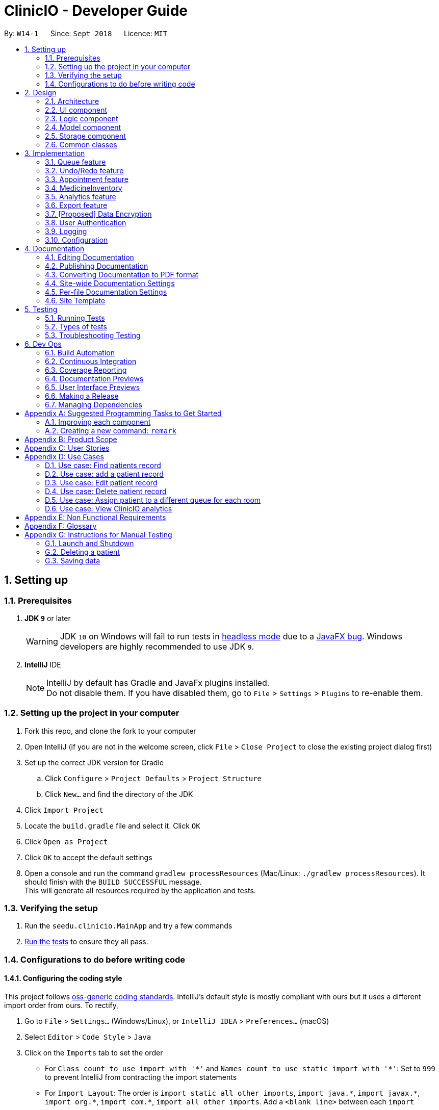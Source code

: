 ﻿= ClinicIO - Developer Guide
:site-section: DeveloperGuide
:toc:
:toc-title:
:toc-placement: preamble
:sectnums:
:imagesDir: images
:stylesDir: stylesheets
:xrefstyle: full
ifdef::env-github[]
:tip-caption: :bulb:
:note-caption: :information_source:
:warning-caption: :warning:
endif::[]
:repoURL: https://github.com/CS2103-AY1819S1-W14-1/main

By: `W14-1`      Since: `Sept 2018`      Licence: `MIT`

== Setting up

=== Prerequisites

. *JDK `9`* or later
+
[WARNING]
JDK `10` on Windows will fail to run tests in <<UsingGradle#Running-Tests, headless mode>> due to a https://github.com/javafxports/openjdk-jfx/issues/66[JavaFX bug].
Windows developers are highly recommended to use JDK `9`.

. *IntelliJ* IDE
+
[NOTE]
IntelliJ by default has Gradle and JavaFx plugins installed. +
Do not disable them. If you have disabled them, go to `File` > `Settings` > `Plugins` to re-enable them.


=== Setting up the project in your computer

. Fork this repo, and clone the fork to your computer
. Open IntelliJ (if you are not in the welcome screen, click `File` > `Close Project` to close the existing project dialog first)
. Set up the correct JDK version for Gradle
.. Click `Configure` > `Project Defaults` > `Project Structure`
.. Click `New...` and find the directory of the JDK
. Click `Import Project`
. Locate the `build.gradle` file and select it. Click `OK`
. Click `Open as Project`
. Click `OK` to accept the default settings
. Open a console and run the command `gradlew processResources` (Mac/Linux: `./gradlew processResources`). It should finish with the `BUILD SUCCESSFUL` message. +
This will generate all resources required by the application and tests.

=== Verifying the setup

. Run the `seedu.clinicio.MainApp` and try a few commands
. <<Testing,Run the tests>> to ensure they all pass.

=== Configurations to do before writing code

==== Configuring the coding style

This project follows https://github.com/oss-generic/process/blob/master/docs/CodingStandards.adoc[oss-generic coding standards]. IntelliJ's default style is mostly compliant with ours but it uses a different import order from ours. To rectify,

. Go to `File` > `Settings...` (Windows/Linux), or `IntelliJ IDEA` > `Preferences...` (macOS)
. Select `Editor` > `Code Style` > `Java`
. Click on the `Imports` tab to set the order

* For `Class count to use import with '\*'` and `Names count to use static import with '*'`: Set to `999` to prevent IntelliJ from contracting the import statements
* For `Import Layout`: The order is `import static all other imports`, `import java.\*`, `import javax.*`, `import org.\*`, `import com.*`, `import all other imports`. Add a `<blank line>` between each `import`

Optionally, you can follow the <<UsingCheckstyle#, UsingCheckstyle.adoc>> document to configure Intellij to check style-compliance as you write code.

==== Updating documentation to match your fork

After forking the repo, the documentation will still have the SE-EDU branding.

If you plan to develop this fork as a separate product (i.e. instead of contributing to `ClinicIO`), you should do the following:

. Configure the <<Docs-SiteWideDocSettings, site-wide documentation settings>> in link:{repoURL}/build.gradle[`build.gradle`], such as the `site-name`, to suit your own project.

. Replace the URL in the attribute `repoURL` in link:{repoURL}/docs/DeveloperGuide.adoc[`DeveloperGuide.adoc`] and link:{repoURL}/docs/UserGuide.adoc[`UserGuide.adoc`] with the URL of your fork.

==== Setting up CI

Set up Travis to perform Continuous Integration (CI) for your fork. See <<UsingTravis#, UsingTravis.adoc>> to learn how to set it up.

After setting up Travis, you can optionally set up coverage reporting for your team fork (see <<UsingCoveralls#, UsingCoveralls.adoc>>).

[NOTE]
Coverage reporting could be useful for a team repository that hosts the final version but it is not that useful for your personal fork.

Optionally, you can set up AppVeyor as a second CI (see <<UsingAppVeyor#, UsingAppVeyor.adoc>>).

[NOTE]
Having both Travis and AppVeyor ensures your App works on both Unix-based platforms and Windows-based platforms (Travis is Unix-based and AppVeyor is Windows-based)

==== Getting started with coding

When you are ready to start coding,

1. Get some sense of the overall design by reading <<Design-Architecture>>.
2. Take a look at <<GetStartedProgramming>>.

== Design

[[Design-Architecture]]
=== Architecture

.Architecture Diagram
image::Architecture.png[width="600"]

The *_Architecture Diagram_* given above explains the high-level design of the App. Given below is a quick overview of each component.

[TIP]
The `.pptx` files used to create diagrams in this document can be found in the link:{repoURL}/docs/diagrams/[diagrams] folder. To update a diagram, modify the diagram in the pptx file, select the objects of the diagram, and choose `Save as picture`.

`Main` has only one class called link:{repoURL}/src/main/java/seedu/address/MainApp.java[`MainApp`]. It is responsible for,

* At app launch: Initializes the components in the correct sequence, and connects them up with each other.
* At shut down: Shuts down the components and invokes cleanup method where necessary.

<<Design-Commons,*`Commons`*>> represents a collection of classes used by multiple other components. Two of those classes play important roles at the architecture level.

* `EventsCenter` : This class (written using https://github.com/google/guava/wiki/EventBusExplained[Google's Event Bus library]) is used by components to communicate with other components using events (i.e. a form of _Event Driven_ design)
* `LogsCenter` : Used by many classes to write log messages to the App's log file.

The rest of the App consists of four components.

* <<Design-Ui,*`UI`*>>: The UI of the App.
* <<Design-Logic,*`Logic`*>>: The command executor.
* <<Design-Model,*`Model`*>>: Holds the data of the App in-memory.
* <<Design-Storage,*`Storage`*>>: Reads data from, and writes data to, the hard disk.

Each of the four components

* Defines its _API_ in an `interface` with the same name as the Component.
* Exposes its functionality using a `{Component Name}Manager` class.

For example, the `Logic` component (see the class diagram given below) defines it's API in the `Logic.java` interface and exposes its functionality using the `LogicManager.java` class.

.Class Diagram of the Logic Component
image::LogicClassDiagram.png[width="800"]

[discrete]
==== Events-Driven nature of the design

The _Sequence Diagram_ below shows how the components interact for the scenario where the user issues the command `delete 1`.

.Component interactions for `delete 1` command (part 1)
image::SDforDeletePerson.png[width="800"]

[NOTE]
Note how the `Model` simply raises a `AddressBookChangedEvent` when the ClinicIO data are changed, instead of asking the `Storage` to save the updates to the hard disk.

The diagram below shows how the `EventsCenter` reacts to that event, which eventually results in the updates being saved to the hard disk and the status bar of the UI being updated to reflect the 'Last Updated' time.

.Component interactions for `delete 1` command (part 2)
image::SDforDeletePersonEventHandling.png[width="800"]

[NOTE]
Note how the event is propagated through the `EventsCenter` to the `Storage` and `UI` without `Model` having to be coupled to either of them. This is an example of how this Event Driven approach helps us reduce direct coupling between components.

The sections below give more details of each component.

[[Design-Ui]]
=== UI component

.Structure of the UI Component
image::UiClassDiagram.png[width="800"]

*API* : link:{repoURL}/src/main/java/seedu/address/ui/Ui.java[`Ui.java`]

The UI consists of a `MainWindow` that is made up of parts e.g.`CommandBox`, `ResultDisplay`, `PersonListPanel`, `StatusBarFooter`, `BrowserPanel` etc. All these, including the `MainWindow`, inherit from the abstract `UiPart` class.

The `UI` component uses JavaFx UI framework. The layout of these UI parts are defined in matching `.fxml` files that are in the `src/main/resources/view` folder. For example, the layout of the link:{repoURL}/src/main/java/seedu/address/ui/MainWindow.java[`MainWindow`] is specified in link:{repoURL}/src/main/resources/view/MainWindow.fxml[`MainWindow.fxml`]

The `UI` component,

* Executes user commands using the `Logic` component.
* Binds itself to some data in the `Model` so that the UI can auto-update when data in the `Model` change.
* Responds to events raised from various parts of the App and updates the UI accordingly.

[[Design-Logic]]
=== Logic component

[[fig-LogicClassDiagram]]
.Structure of the Logic Component
image::LogicClassDiagram.png[width="800"]

*API* :
link:{repoURL}/src/main/java/seedu/address/logic/Logic.java[`Logic.java`]

.  `Logic` uses the `AddressBookParser` class to parse the user command.
.  This results in a `Command` object which is executed by the `LogicManager`.
.  The command execution can affect the `Model` (e.g. adding a patient) and/or raise events.
.  The result of the command execution is encapsulated as a `CommandResult` object which is passed back to the `Ui`.

Given below is the Sequence Diagram for interactions within the `Logic` component for the `execute("delete 1")` API call.

.Interactions Inside the Logic Component for the `delete 1` Command
image::DeletePersonSdForLogic.png[width="800"]

[[Design-Model]]
=== Model component

.Structure of the Model Component
image::ModelClassDiagram.png[width="800"]

*API* : link:{repoURL}/src/main/java/seedu/address/model/Model.java[`Model.java`]

The `Model`,

* stores a `UserPref` object that represents the user's preferences.
* stores the ClinicIO data.
* exposes an unmodifiable `ObservableList<E>` that can be 'observed' e.g. the UI can be bound to this list so that the UI automatically updates when the data in the list change.
* does not depend on any of the other three components.

[NOTE]
As a more OOP model, we can store a `Tag` list in `ClinicIO`, which `Patient` can reference. This would allow `Address Book` to only require one `Tag` object per unique `Tag`, instead of each `Patient` needing their own `Tag` object. An example of how such a model may look like is given below. +
 +
image:ModelClassBetterOopDiagram.png[width="800"]

[[Design-Storage]]
=== Storage component

.Structure of the Storage Component
image::StorageClassDiagram.png[width="800"]

*API* : link:{repoURL}/src/main/java/seedu/address/storage/Storage.java[`Storage.java`]

The `Storage` component,

* can save `UserPref` objects in json format and read it back.
* can save the ClinicIO data in xml format and read it back.

[[Design-Commons]]
=== Common classes

Classes used by multiple components are in the `seedu.clinicio.commons` package.

== Implementation

This section describes some noteworthy details on how certain features are implemented.

// tag::queue[]
=== Queue feature
This feature allows the user to perform operations related to the queue. In particular, it provides the functionality to assign a patient into the queue, remove a patient from the queue and show the list of patients in the queue.

==== Current Implementation
The Queue feature contains several operations to indirectly manipulate the two queues underlying the `patientQueue`.
The two queues are `mainQueue` and `preferenceQueue`, both of which are hidden from the end user. To the end user, there
exists only one queue. When a patient gets assigned to the queue without any preferred doctor, the patient will be inserted into
the `mainQueue`. In the scenario where a patient has a preferred doctor, the patient will be inserted into the
`preferenceQueue`. +

When a room is available, the system will look for the first patient in the `preferenceQueue` whose preferred doctor is in the room.
It will then compare this patient with the frontmost patient from the `mainQueue` on their arrival time. The patient who arrives
earlier will get to consult the doctor. +

Both queues are composed of `java#ArrayList` as it provides richer functionalities compared to `java#Queue` to manipulate items in the list.
This allows the system to handle the situation where a patient in the middle of the queue decides to leave the queue.
In that case, the receptionist, who is the end user of ClinicIO, can simply type in a command to remove the patient from the queue. +

The implemented operations for Queue are: +

* `enqueuepatient` Command - Assigns a patient into the queue. +
* `dequeuepatient` Command - Removes a patient from anywhere in the queue. +
* `showqueue` Command - Shows a list of all patients in the queue. +

Given below is an example usage scenario and how the queue-related operations behave at each step. +

Step 1: The user lists all the patients using the `list` command. All patients in the ClinicIO record are be displayed. +

Step 2: The user executes `enqueuepatient 5` command to assign the 5th patient in the list into the queue. This patient has no preferred doctor. Now the queue has 1 patient. Underlying the queue, the patient is assigned into `mainQueue`. The `preferenceQueue` remains empty: +

image::q1.png[]

image::q2.png[]

Step 3: The user finds all patients with names `Damith` using `find Damith` command. All patients with names `Damith` in the ClinicIO record will be displayed. +

Step 4: The user executes `enqueuepatient 2` to assign the 2nd patient whose name contains `Damith` into the queue. This patient has a preferred doctor. Now the queue has 2 patients. Underlying the queue, this patient is assigned into `preferenceQueue`: +

image::q3.png[]

image::q4.png[]

Step 5: The user keeps adding patients until there are 5 patients in the queue. The `mainQueue` and `preferenceQueue` look like this: +

image::q5.png[]

The end user only sees one queue: +

image::q6.png[]

Step 6: The user lists all patients in the queue by using `showqueue` command. All patients currently waiting in the queue are displayed.

==== Design Considerations

===== Aspect: How enqueuepatient command executes

* **Alternative 1 (current choice):** Inserts the patient into one of the two underlying queues.
** Pros: Easier to implement. Slightly faster than the other alternative.
** Con: May have performance issue in terms of memory usage.
* **Alternative 2:** Inserts the patient into only one queue.
** Pro: Uses less memory as only one data structure is needed.
** Con: Worse time complexity than the current implementation.

===== Aspect: How dequeuepatient command executes

* **Alternative 1 (current choice):** Looks for the queue (mainQueue or preferenceQueue) from which the patient is to be removed. Then searches for the patient and removes from the queue.
** Pro: Slightly faster than the other alternative.
** Con: May have performance issue in terms of memory usage.
* **Alternative 2:** Naively looks for the patient in the queue, assuming Alternative 2 of `enqueuepatient` command is used (only one underlying queue).
** Pros: Uses less memory. Easy to implement as only one naive search is required.
** Con: Worse time complexity than the current implementation.

===== Aspect: How showqueue command executes

* Shows a list of patients filtered according to `Patient#isQueuing()` which is basically the queuing status of the patient.


===== Aspect: Data structures to support the queue-related commands

* **Alternative 1 (current choice):** Uses two ArrayLists to store the patients.
** Pros: Easier to implement. Provides more functionalities compared to Queues/LinkedList.
** Con: Uses more memory than using only one ArrayList.
* **Alternative 2:** Uses one ArrayList to store the patients.
** Pro: Uses less memory than Alternative 1.
** Con: Worse time complexity when looking for a particular patient.
* **Alternative 3: ** Uses Queue/LinkedList
** Pro: Easy to implement. Very fast operation for popping the frontmost patient.
** Con: Limited functionalities. Removing a patient from the middle of the data structure requires extra codes.
// end::queue[]

// tag::undoredo[]
=== Undo/Redo feature
==== Current Implementation

The undo/redo mechanism is facilitated by `VersionedAddressBook`.
It extends `ClinicIO` with an undo/redo history, stored internally as an `addressBookStateList` and `currentStatePointer`.
Additionally, it implements the following operations:

* `VersionedAddressBook#commit()` -- Saves the current ClinicIO state in its history.
* `VersionedAddressBook#undo()` -- Restores the previous ClinicIO state from its history.
* `VersionedAddressBook#redo()` -- Restores a previously undone ClinicIO state from its history.

These operations are exposed in the `Model` interface as `Model#commitAddressBook()`, `Model#undoAddressBook()` and `Model#redoAddressBook()` respectively.

Given below is an example usage scenario and how the undo/redo mechanism behaves at each step.

Step 1. The user launches the application for the first time. The `VersionedAddressBook` will be initialized with the initial ClinicIO state, and the `currentStatePointer` pointing to that single Clinic IO state.

image::UndoRedoStartingStateListDiagram.png[width="800"]

Step 2. The user executes `delete 5` command to delete the 5th patient in the ClinicIO. The `delete` command calls `Model#commitAddressBook()`, causing the modified state of the ClinicIO after the `delete 5` command executes to be saved in the `addressBookStateList`, and the `currentStatePointer` is shifted to the newly inserted ClinicIO state.

image::UndoRedoNewCommand1StateListDiagram.png[width="800"]

Step 3. The user executes `add n/David ...` to add a new patient. The `add` command also calls `Model#commitAddressBook()`, causing another modified ClinicIO state to be saved into the `addressBookStateList`.

image::UndoRedoNewCommand2StateListDiagram.png[width="800"]

[NOTE]
If a command fails its execution, it will not call `Model#commitAddressBook()`, so the ClinicIO state will not be saved into the `addressBookStateList`.

Step 4. The user now decides that adding the patient was a mistake, and decides to undo that action by executing the `undo` command. The `undo` command will call `Model#undoAddressBook()`, which will shift the `currentStatePointer` once to the left, pointing it to the previous ClinicIO state, and restores the ClinicIO to that state.

image::UndoRedoExecuteUndoStateListDiagram.png[width="800"]

[NOTE]
If the `currentStatePointer` is at index 0, pointing to the initial ClinicIO state, then there are no previous ClinicIO states to restore. The `undo` command uses `Model#canUndoAddressBook()` to check if this is the case. If so, it will return an error to the user rather than attempting to perform the undo.

The following sequence diagram shows how the undo operation works:

image::UndoRedoSequenceDiagram.png[width="800"]

The `redo` command does the opposite -- it calls `Model#redoAddressBook()`, which shifts the `currentStatePointer` once to the right, pointing to the previously undone state, and restores the ClinicIO to that state.

[NOTE]
If the `currentStatePointer` is at index `addressBookStateList.size() - 1`, pointing to the latest ClinicIO state, then there are no undone ClinicIO states to restore. The `redo` command uses `Model#canRedoAddressBook()` to check if this is the case. If so, it will return an error to the user rather than attempting to perform the redo.

Step 5. The user then decides to execute the command `list`. Commands that do not modify the ClinicIO, such as `list`, will usually not call `Model#commitAddressBook()`, `Model#undoAddressBook()` or `Model#redoAddressBook()`. Thus, the `addressBookStateList` remains unchanged.

image::UndoRedoNewCommand3StateListDiagram.png[width="800"]

Step 6. The user executes `clear`, which calls `Model#commitAddressBook()`. Since the `currentStatePointer` is not pointing at the end of the `addressBookStateList`, all ClinicIO states after the `currentStatePointer` will be purged. We designed it this way because it no longer makes sense to redo the `add n/David ...` command. This is the behavior that most modern desktop applications follow.

image::UndoRedoNewCommand4StateListDiagram.png[width="800"]

The following activity diagram summarizes what happens when a user executes a new command:

image::UndoRedoActivityDiagram.png[width="650"]

==== Design Considerations

===== Aspect: How undo & redo executes

* **Alternative 1 (current choice):** Saves the entire ClinicIO.
** Pros: Easy to implement.
** Cons: May have performance issues in terms of memory usage.
* **Alternative 2:** Individual command knows how to undo/redo by itself.
** Pros: Will use less memory (e.g. for `delete`, just save the patient being deleted).
** Cons: We must ensure that the implementation of each individual command are correct.

===== Aspect: Data structure to support the undo/redo commands

* **Alternative 1 (current choice):** Use a list to store the history of ClinicIO states.
** Pros: Easy for new Computer Science student undergraduates to understand, who are likely to be the new incoming developers of our project.
** Cons: Logic is duplicated twice. For example, when a new command is executed, we must remember to update both `HistoryManager` and `VersionedAddressBook`.
* **Alternative 2:** Use `HistoryManager` for undo/redo
** Pros: We do not need to maintain a separate list, and just reuse what is already in the codebase.
** Cons: Requires dealing with commands that have already been undone: We must remember to skip these commands. Violates Single Responsibility Principle and Separation of Concerns as `HistoryManager` now needs to do two different things.
// end::undoredo[]


//tag::apptfeature[]
=== Appointment feature
The Appointment feature provides users the ability to schedule future appointments, view daily appointment schedules and to cancel them.

==== Current Implementation
The Appointment feature contains multiple operations to indirectly manipulate the `UniqueAppointmentList` stored within `ModelManager`.
The implemented operations include: +

* `addappt` Command - Adds appointments to the appointment schedule.
* `cancelappt` Command - Cancels appointments found within the appointment schedule.
* `listapptday` Command - Lists the appointment schedule of the date specified.

Each `Appointment` object consists of a `Date`, `Time`, and `Patient`.

==== `addappt` Command

The `addappt` command behaves similarly to the `add` command used for `Patient` and `Doctor`. The command takes in the parameters required to construct `Date`, `Time` and takes in a `Patient` id. +
The image below illustrates this process.

.Appointment construction process.
image::ApptConstructorSequenceDiagram.png[width="0"]

Once the Appointment object is constructed, `AddressBook#addAppointment(Appointment appt)` is called to add the Appointment object into the `UniqueAppointmentList`.

Before it can successfully add the `Appointment` object into the list, a check for any appointment clash is carried out via `UniqueAppointmentList#hasClash(Appointment appt)`. Additionally, duplicates are checked for via `UniqueAppointmentList#hasAppointment(Appointment appt)`. If no exception is thrown, the Appointment is then successfully added into the `UniqueAppointmentList`.

`ModelManager#indicateAddressBookChanged()` is then called to shift the `VersionedAddressBook#pointer` to the it's latest state. i.e. The addition of a new `Appointment` object. This means that this command can be undone or redone.

==== `listapptday` Command

The `listapptday` command searches for appointments in the `UniqueAppointmentList` that land on the date that was entered by the user. For example, `listapptday 03032018` is entered by the user. A `Date` object with data fields `Date#day`, `Date#Time`, `Date#Year` filled out as 3, 3 and 2018 respectively, is constructed.

==== `cancelappt` Command

Individual patients also contain their own specific `AppointmentHistoryList` consisting of both cancelled and finished Appointments. `cancelAppt` is the only command that directly modifies the `Patient#AppointmentHistoryList`.

==== Design Considerations

//end::apptfeature[]

// tag::medicineinventory[]
=== MedicineInventory
==== Current Implementation

The `MedicineInventory` extends `ClinicIO` with a medicine inventory. The `MedicineInventory` provides the user with an organised system to manage the medicines in the clinic.
It implements the following operations:

* `MedicineInventory#hasMedicine(MedicineName medicineName)` -- Checks if the `MedicineInventory` contains the `Medicine` with name `medicineName`.
* `MedicineInventory#addMedicine(MedicineName medicineName, Medicine newMedicine)` -- Adds `newMedicine` to the `MedicineInventory` with its `medicineName`.
* `MedicineInventory#updateMedicineQuantity(MedicineName medicineName, MedicineQuantity newQuantity)` -- Updates the `MedicineQuantity` of the `Medicine` with name `medicineName` with the `newQuantity` in the `MedicineInventory`.
* `MedicineInventory#deleteMedicine(MedicineName medicineName)` -- Deletes the `Medicine` with name `medicineName` from the `MedicineInventory`.

These operations are exposed in the `Model` interface as `Model#hasMedicine(MedicineName medicine)`, `Model#addMedicine(MedicineName medicineName, Medicine medicine)`, `Model#updateMedicine(MedicineName target, MedicineQuantity newQuantity)`, and `Model#deleteMedicine(MedicineName medicine)` respectively.

Given below is an example usage scenario and how the `MedicineInventory` behaves at each step.

Step 1. The user launches the ClinicIO application. The empty `MedicineInventory` will be initialized at the same time as the `ClinicIO`.

Step 2. The user executes `addmedicine m/Paracetamol ty/tablet ed/2 ld/8 q/1000 t/take when necessary t/effects last 6 hours` command to add a new `Medicine` with `MedicineName` `Paracetamol` to the `MedicineInventory`. The `addmedicine` command creates a new `Medicine` `newMedicine` with the fields specified by the command and calls `Model#addMedicine(Paracetamol, newMedicine)`. This adds a new entry into `MedicineInventory`.

Step 3. The user executes `increasemedicine m/Paracetamol q/500` command to increase the current `MedicineQuantity` of the `Medicine` with `MedicineName` `Paracetamol` by `500` units in the `MedicineInventory`. The `increase medicine` command first calls `Model#hasMedicine(Paracetamol)` to check if the `MedicineInventory` contains a `Medicine` with `MedicineName` `Paracetamol`. Next, the `increasemedicine` command adds `500` to the current `MedicineQuantity`, and calls `Model#updateMedicine(Paracetamol, increasedQuantity)`. This updates the `MedicineQuantity` data attribute of the `Medicine` with `MedicineName` `Paracetamol` in the `MedicineInventory` with the latest quantity `increasedQuantity`.

[NOTE]
In the example outlined in Step 3, if the `Model#hasMedicine(Paracetamol)` returns false, the `MedicineInventory` does not contain a `Medicine` with `MedicineName` `Paracetamol`, and will not call `Model#updateMedicine(Paracetamol, increasedQuantity)`. This prevents the user from adding extra quantity to a `Medicine` that does not exist in the `MedicineInventory`.

Step 4. The user executes `decreasemedicine m/Paracetamol q/20` command to decrease the current `MedicineQuantity` of the `Medicine` with `MedicineName` `Paracetamol` by `20` units in the `MedicineInventory`. The `decreasemedicine` command first calls `Model#hasMedicine(Paracetamol)` to check if the `MedicineInventory` contains a `Medicine` with `MedicineName` `Paracetamol`. Next, the `decreasemedicine` command subtracts `20` from the current `MedicineQuantity`, and calls `Model#updateMedicine(Paracetamol, decreasedQuantity)`. This updates the `MedicineQuantity` data attribute of the `Medicine` with `MedicineName` `Paracetamol` in the `MedicineInventory` with the latest quantity `decreasedQuantity`.

[NOTE]
In the example outlined in Step 4, if the current value of the `MedicineQuantity` of the `Medicine` with `MedicineName` `Paracetamol` is less than `20`, the `MedicineInventory` does not contain enough quantity of `Medicine` with `MedicineName` `Paracetamol` to prescribe to the `Patient`, and will not call `Model#updateMedicine(Paracetamol, decreasedQuantity)`. This prevents the user from getting a negative value for `MedicineQuantity` of a `Medicine` in the `MedicineInventory`.

Step 5. The user executes `deletemedicine Paracetamol` command to delete the  `Medicine` with `MedicineName` `Paracetamol` from the `MedicineInventory`. The `deletemedicine` command calls `Model#hasMedicine(Paracetamol)` to check if the `MedicineInventory` contains a `Medicine` with `MedicineName` `Paracetamol`. Next, it calls `Model#deleteMedicine(Paracetamol)` to delete the `Medicine` with `MedicineName` `Paracetamol` from the `MedicineInventory`. Now the `MedicineInventory` is empty.

[NOTE]
In the example outlined in Step 5, if the `Model#hasMedicine(Paracetamol)` returns false, the `MedicineInventory` does not contain a `Medicine` with `MedicineName` `Paracetamol`, and will not call `Model#deleteMedicine(Paracetamol, increasedQuantity)`. This prevents the user from deleting a `Medicine` that does not exist in the `MedicineInventory`.

==== Design Considerations

===== Aspect: How to implement different protocols for `Medicine` with different `MedicineType` when managing the `MedicineInventory`

* **Alternative 1 (current choice):** Use one `MedicineInventory` and implement different protocols for each `MedicineType`.
** Pros: Use less memory.
** Cons: More complicated to implement.
* **Alternative 2:** Use different `MedicineInventory` for each `MedicineType`.
** Pros: Use more memory.
** Cons: Easier to implement logic for commands.

==== Aspect: How to ensure that the `MedicineInventory` has sufficient `MedicineQuantity` of each `Medicine` at all times

* **Alternative 1 (current choice):** Design a predictive algorithm using data from `Analytics`.
** Pros: `MedicineInventory` will not have too large a surplus of un-prescribed `Medicine`.
** Cons: Logic difficult to implement, will be complicated to incorporate data from `Analytics`.
* **Alternative 2:** Maintain a fixed amount of `MedicineQuantity` for each `Medicine` in the `MedicineInventory`.
** Pros: Easier and more straightforward to implement logic.
** Cons: Might end up with too large a surplus of un-prescribed `Medicine`.
// end::medicineinventory[]

// tag::analytics[]
=== Analytics feature
The analytics feature allows users to view numerical statistics and visualizations across the various functions of a
clinic.

==== Current Implementation
The following class diagram represents the relationships between the classes in the `analytics` package.

image::AnalyticsClassDiagram.png[width="800"]

The abstract `Statistics` class specified methods for the computation and retrieval of two groups of statistics. The
first group consists of statistics to be displayed as a summary while the second is for ones that are visualized. Each
of the statistics classes inherit from `Statistics`. They are encapsulated in `Analytics` which acts as a
wrapper class and employs the delegation pattern. Additionally, each of them depend on `DateTimeCount` which provides
the number of occurrences for various date and time periods.

The following operations are implemented: +

* `patientstats` Command - displays information on patients.
* `apptstats` Command - displays information on appointments.
* `doctorstats` Command - displays information on doctors.
* `medstats` command - displays information on medicines.

==== `patientstats` Command

{add implementation details}

==== `apptstats` Command

{add implementation details}

==== `doctorstats` Command

{add implementation details}

==== `medstats` Command

{add implementation details}

==== Design Considerations

// end::analytics[]

// tag::export[]
=== Export feature
The export feature allows users to extract patient related data out of the program, into Comma Separated Values(CSV)
format.

==== Current Implementation
The following activity diagram represents the workflow of the export functionality.

image::ExportActivityDiagram.png[width="800"]

The `ExportPatientData` class contains `static` methods for filtering and organizing the relevant data. These methods
depend on a list of patients. It then passes the data to `ExportUtil` in order to write to a CSV file. `ExportUtil` also
checks the validity of the data to be written. The names and locations of the CSV files are predetermined by
`ExportPatientData`. All exported files are stored in the root folder of the program.

The following operations are implemented: +

* `exportpatients` Command - exports all patients' personal information into `ClinicIO_patientdata.csv`.
* `exportpatientsappointments` Command - exports all patients' appointment records into `ClinicIO_patientsappointments
.csv`.
* `exportpatientsconsultations` Command - exports all patients' consultation records into
`ClinicIO_patientsconsultations.csv`.

==== Design Considerations
===== Aspect: File format

* **Alternative 1 (current choice):** CSV
** Pros: Human readable. Simple schema, easy to edit manually. Supported on all target platforms. Easier to implement.
** Con: Does not allow complex relationships, resulting in repetitive data.
* **Alternative 2:** XLS (Native Excel format)
** Pros: Can store more complex relationships between data. Data can be stored in the form of charts and graphs.
** Cons: Less widely supported. Consumes more memory. More difficult to implement.

===== Aspect: File location and Naming

* **Alternative 1 (current choice):** Predetermined within the program to be stored in the root folder with fixed names.
** Pros: Users can easily find it as it is in the same location as the program and has a standard name. Faster
operation. Easier to implement.
** Con: Reduces flexibility, another step is required if the user needs it in another directory.
* **Alternative 2:** Specifiable by user
** Pro: Gives users more control.
** Cons: Slower operation due to time taken to enter filename and location. More difficult to implement.
// end::export[]

// tag::dataencryption[]
=== [Proposed] Data Encryption

_{Explain here how the data encryption feature will be implemented}_

// end::dataencryption[]

// tag::login[]
=== User Authentication

ClinicIO ensures appropriate user access rights are issued by authenticating users at login.

==== Current Implementation

ClinicIO's login mechanism is facilitated by `UniqueStaffList` to retrieve a list of staff. +

These operations are exposed in the Model interface as Model#hasStaff() and Model#checkStaffCred()  respectively.

Given below is a scenario to illustrate the login authentication at each step: +

Step 1: The user executes the `login` command by specifying the role, name and password. The `login` command determines the type of role entered by the user. +

Step 2: The `login` command calls `Model#hasStaff()` to ensure that this staff record exist inside ClinicIO. +

Step 3: Once ClinicIO check if staff exists, the `login` command call `Model#checkStaffCred()` to retrieve the doctor found in `UniqueStaffList`. +

Step 4: The `login` command verifies a password using `HashUtil#verifyPassword()` with the given doctor's password and password entered by the user. +

Step 5: To indicate successful completion of verification, the `login` command raises a `LoginSuccessEvent`. +

Step 6: Once verification has been made successfully, the `login` command raise an `SuccessfulLoginEvent` to indicate that a successful attempt to login has been made. +

The following sequence diagram shows how the login authentication works:

image::LoginSequenceDiagram.png[width="1080"]

The following activity diagram summarizes what happens when a user executes the login command:

image::LoginActivityDiagram.png[width="1080"]

==== Design Considerations

===== Aspect: Retrieval of password

* *Alternative 1 (current choice)*: Create a `PasswordPrefixFormatter` to handle
`CommandBox` whenever user type 'pass/' prefix.

** Pros: More secure for being able to mask password.
** Cons: Complex as it will require certain manipulation of the password in order to mask password.

* *Alternative 2*: Open an additional alert window to prompt the user for a password.

** Pros: Greater security as the entire password will be censored.
** Cons: Require a new window to be opened.
This will consume time depending on the system.
In addition, this will detract from the user experience due to the shift in focus required.

===== Aspect: Keep track of user session

* *Alternative 1 (current choice)*: Have a `UserSession` class to handle user session

** Pros : Allow developers to handle user session easily.
** Cons : Too troublesome as user will to login to ClinicIO at every startup.

* *Alternative 2*: Save user session state in a file.

** Pros: More convenience for users as they does not need to login on every startup.
** Cons: Less secure as users, who understand how ClinicIO works,
could edit the role of the user to have unauthorised access
to ClinicIO.

// end::login[]

=== Logging

We are using `java.util.logging` package for logging. The `LogsCenter` class is used to manage the logging levels and logging destinations.

* The logging level can be controlled using the `logLevel` setting in the configuration file (See <<Implementation-Configuration>>)
* The `Logger` for a class can be obtained using `LogsCenter.getLogger(Class)` which will log messages according to the specified logging level
* Currently log messages are output through: `Console` and to a `.log` file.

*Logging Levels*

* `SEVERE` : Critical problem detected which may possibly cause the termination of the application
* `WARNING` : Can continue, but with caution
* `INFO` : Information showing the noteworthy actions by the App
* `FINE` : Details that is not usually noteworthy but may be useful in debugging e.g. print the actual list instead of just its size

[[Implementation-Configuration]]
=== Configuration

Certain properties of the application can be controlled (e.g App name, logging level) through the configuration file (default: `config.json`).

== Documentation

We use asciidoc for writing documentation.

[NOTE]
We chose asciidoc over Markdown because asciidoc, although a bit more complex than Markdown, provides more flexibility in formatting.

=== Editing Documentation

See <<UsingGradle#rendering-asciidoc-files, UsingGradle.adoc>> to learn how to render `.adoc` files locally to preview the end result of your edits.
Alternatively, you can download the AsciiDoc plugin for IntelliJ, which allows you to preview the changes you have made to your `.adoc` files in real-time.

=== Publishing Documentation

See <<UsingTravis#deploying-github-pages, UsingTravis.adoc>> to learn how to deploy GitHub Pages using Travis.

=== Converting Documentation to PDF format

We use https://www.google.com/chrome/browser/desktop/[Google Chrome] for converting documentation to PDF format, as Chrome's PDF engine preserves hyperlinks used in webpages.

Here are the steps to convert the project documentation files to PDF format.

.  Follow the instructions in <<UsingGradle#rendering-asciidoc-files, UsingGradle.adoc>> to convert the AsciiDoc files in the `docs/` directory to HTML format.
.  Go to your generated HTML files in the `build/docs` folder, right click on them and select `Open with` -> `Google Chrome`.
.  Within Chrome, click on the `Print` option in Chrome's menu.
.  Set the destination to `Save as PDF`, then click `Save` to save a copy of the file in PDF format. For best results, use the settings indicated in the screenshot below.

.Saving documentation as PDF files in Chrome
image::chrome_save_as_pdf.png[width="300"]

[[Docs-SiteWideDocSettings]]
=== Site-wide Documentation Settings

The link:{repoURL}/build.gradle[`build.gradle`] file specifies some project-specific https://asciidoctor.org/docs/user-manual/#attributes[asciidoc attributes] which affects how all documentation files within this project are rendered.

[TIP]
Attributes left unset in the `build.gradle` file will use their *default value*, if any.

[cols="1,2a,1", options="header"]
.List of site-wide attributes
|===
|Attribute name |Description |Default value

|`site-name`
|The name of the website.
If set, the name will be displayed near the top of the page.
|_not set_

|`site-githuburl`
|URL to the site's repository on https://github.com[GitHub].
Setting this will add a "View on GitHub" link in the navigation bar.
|_not set_

|`site-seedu`
|Define this attribute if the project is an official SE-EDU project.
This will render the SE-EDU navigation bar at the top of the page, and add some SE-EDU-specific navigation items.
|_not set_

|===

[[Docs-PerFileDocSettings]]
=== Per-file Documentation Settings

Each `.adoc` file may also specify some file-specific https://asciidoctor.org/docs/user-manual/#attributes[asciidoc attributes] which affects how the file is rendered.

Asciidoctor's https://asciidoctor.org/docs/user-manual/#builtin-attributes[built-in attributes] may be specified and used as well.

[TIP]
Attributes left unset in `.adoc` files will use their *default value*, if any.

[cols="1,2a,1", options="header"]
.List of per-file attributes, excluding Asciidoctor's built-in attributes
|===
|Attribute name |Description |Default value

|`site-section`
|Site section that the document belongs to.
This will cause the associated item in the navigation bar to be highlighted.
One of: `UserGuide`, `DeveloperGuide`, ``LearningOutcomes``{asterisk}, `AboutUs`, `ContactUs`

_{asterisk} Official SE-EDU projects only_
|_not set_

|`no-site-header`
|Set this attribute to remove the site navigation bar.
|_not set_

|===

=== Site Template

The files in link:{repoURL}/docs/stylesheets[`docs/stylesheets`] are the https://developer.mozilla.org/en-US/docs/Web/CSS[CSS stylesheets] of the site.
You can modify them to change some properties of the site's design.

The files in link:{repoURL}/docs/templates[`docs/templates`] controls the rendering of `.adoc` files into HTML5.
These template files are written in a mixture of https://www.ruby-lang.org[Ruby] and http://slim-lang.com[Slim].

[WARNING]
====
Modifying the template files in link:{repoURL}/docs/templates[`docs/templates`] requires some knowledge and experience with Ruby and Asciidoctor's API.
You should only modify them if you need greater control over the site's layout than what stylesheets can provide.
The SE-EDU team does not provide support for modified template files.
====

[[Testing]]
== Testing

=== Running Tests

There are three ways to run tests.

[TIP]
The most reliable way to run tests is the 3rd one. The first two methods might fail some GUI tests due to platform/resolution-specific idiosyncrasies.

*Method 1: Using IntelliJ JUnit test runner*

* To run all tests, right-click on the `src/test/java` folder and choose `Run 'All Tests'`
* To run a subset of tests, you can right-click on a test package, test class, or a test and choose `Run 'ABC'`

*Method 2: Using Gradle*

* Open a console and run the command `gradlew clean allTests` (Mac/Linux: `./gradlew clean allTests`)

[NOTE]
See <<UsingGradle#, UsingGradle.adoc>> for more info on how to run tests using Gradle.

*Method 3: Using Gradle (headless)*

Thanks to the https://github.com/TestFX/TestFX[TestFX] library we use, our GUI tests can be run in the _headless_ mode. In the headless mode, GUI tests do not show up on the screen. That means the developer can do other things on the Computer while the tests are running.

To run tests in headless mode, open a console and run the command `gradlew clean headless allTests` (Mac/Linux: `./gradlew clean headless allTests`)

=== Types of tests

We have two types of tests:

.  *GUI Tests* - These are tests involving the GUI. They include,
.. _System Tests_ that test the entire App by simulating user actions on the GUI. These are in the `systemtests` package.
.. _Unit tests_ that test the individual components. These are in `seedu.clinicio.ui` package.
.  *Non-GUI Tests* - These are tests not involving the GUI. They include,
..  _Unit tests_ targeting the lowest level methods/classes. +
e.g. `seedu.clinicio.commons.StringUtilTest`
..  _Integration tests_ that are checking the integration of multiple code units (those code units are assumed to be working). +
e.g. `seedu.clinicio.storage.StorageManagerTest`
..  Hybrids of unit and integration tests. These test are checking multiple code units as well as how the are connected together. +
e.g. `seedu.clinicio.logic.LogicManagerTest`


=== Troubleshooting Testing
**Problem: `HelpWindowTest` fails with a `NullPointerException`.**

* Reason: One of its dependencies, `HelpWindow.html` in `src/main/resources/docs` is missing.
* Solution: Execute Gradle task `processResources`.

== Dev Ops

=== Build Automation

See <<UsingGradle#, UsingGradle.adoc>> to learn how to use Gradle for build automation.

=== Continuous Integration

We use https://travis-ci.org/[Travis CI] and https://www.appveyor.com/[AppVeyor] to perform _Continuous Integration_ on our projects. See <<UsingTravis#, UsingTravis.adoc>> and <<UsingAppVeyor#, UsingAppVeyor.adoc>> for more details.

=== Coverage Reporting

We use https://coveralls.io/[Coveralls] to track the code coverage of our projects. See <<UsingCoveralls#, UsingCoveralls.adoc>> for more details.

=== Documentation Previews
When a pull request has changes to asciidoc files, you can use https://www.netlify.com/[Netlify] to see a preview of how the HTML version of those asciidoc files will look like when the pull request is merged. See <<UsingNetlify#, UsingNetlify.adoc>> for more details.

=== User Interface Previews
When a pull request has visual changes to the user interface (UI), you can use `git fetch upstream
pull/ID/head:NEW_BRANCH_NAME` to obtain the changes locally in a new branch and see what the UI will look like when the
pull request is merged. See https://help.github.com/articles/checking-out-pull-requests-locally/[local pull requests]
for more details.

=== Making a Release

Here are the steps to create a new release.

.  Update the version number in link:{repoURL}/src/main/java/seedu/address/MainApp.java[`MainApp.java`].
.  Generate a JAR file <<UsingGradle#creating-the-jar-file, using Gradle>>.
.  Tag the repo with the version number. e.g. `v0.1`
.  https://help.github.com/articles/creating-releases/[Create a new release using GitHub] and upload the JAR file you created.

=== Managing Dependencies

A project often depends on third-party libraries. For example, ClinicIO depends on the http://wiki.fasterxml.com/JacksonHome[Jackson library] for XML parsing. Managing these _dependencies_ can be automated using Gradle. For example, Gradle can download the dependencies automatically, which is better than these alternatives. +
a. Include those libraries in the repo (this bloats the repo size) +
b. Require developers to download those libraries manually (this creates extra work for developers)

[[GetStartedProgramming]]
[appendix]
== Suggested Programming Tasks to Get Started

Suggested path for new programmers:

1. First, add small local-impact (i.e. the impact of the change does not go beyond the component) enhancements to one component at a time. Some suggestions are given in <<GetStartedProgramming-EachComponent>>.

2. Next, add a feature that touches multiple components to learn how to implement an end-to-end feature across all components. <<GetStartedProgramming-RemarkCommand>> explains how to go about adding such a feature.

[[GetStartedProgramming-EachComponent]]
=== Improving each component

Each individual exercise in this section is component-based (i.e. you would not need to modify the other components to get it to work).

[discrete]
==== `Logic` component

*Scenario:* You are in charge of `logic`. During dog-fooding, your team realize that it is troublesome for the user to type the whole command in order to execute a command. Your team devise some strategies to help cut down the amount of typing necessary, and one of the suggestions was to implement aliases for the command words. Your job is to implement such aliases.

[TIP]
Do take a look at <<Design-Logic>> before attempting to modify the `Logic` component.

. Add a shorthand equivalent alias for each of the individual commands. For example, besides typing `clear`, the user can also type `c` to remove all patients in the list.
+
****
* Hints
** Just like we store each individual command word constant `COMMAND_WORD` inside `*Command.java` (e.g.  link:{repoURL}/src/main/java/seedu/address/logic/commands/FindCommand.java[`FindCommand#COMMAND_WORD`], link:{repoURL}/src/main/java/seedu/address/logic/commands/DeleteCommand.java[`DeleteCommand#COMMAND_WORD`]), you need a new constant for aliases as well (e.g. `FindCommand#COMMAND_ALIAS`).
** link:{repoURL}/src/main/java/seedu/address/logic/parser/AddressBookParser.java[`AddressBookParser`] is responsible for analyzing command words.
* Solution
** Modify the switch statement in link:{repoURL}/src/main/java/seedu/address/logic/parser/AddressBookParser.java[`AddressBookParser#parseCommand(String)`] such that both the proper command word and alias can be used to execute the same intended command.
** Add new tests for each of the aliases that you have added.
** Update the user guide to document the new aliases.
** See this https://github.com/se-edu/addressbook-level4/pull/785[PR] for the full solution.
****

[discrete]
==== `Model` component

*Scenario:* You are in charge of `model`. One day, the `logic`-in-charge approaches you for help. He wants to implement a command such that the user is able to remove a particular tag from everyone in the ClinicIO, but the model API does not support such a functionality at the moment. Your job is to implement an API method, so that your teammate can use your API to implement his command.

[TIP]
Do take a look at <<Design-Model>> before attempting to modify the `Model` component.

. Add a `removeTag(Tag)` method. The specified tag will be removed from everyone in the ClinicIO.
+
****
* Hints
** The link:{repoURL}/src/main/java/seedu/address/model/Model.java[`Model`] and the link:{repoURL}/src/main/java/seedu/address/model/AddressBook.java[`ClinicIO`] API need to be updated.
** Think about how you can use SLAP to design the method. Where should we place the main logic of deleting tags?
**  Find out which of the existing API methods in  link:{repoURL}/src/main/java/seedu/address/model/AddressBook.java[`ClinicIO`] and link:{repoURL}/src/main/java/seedu/address/model/person/Person.java[`Person`] classes can be used to implement the tag removal logic. link:{repoURL}/src/main/java/seedu/address/model/AddressBook.java[`ClinicIO`] allows you to update a person, and link:{repoURL}/src/main/java/seedu/address/model/person/Person.java[`Person`] allows you to update the tags.
* Solution
** Implement a `removeTag(Tag)` method in link:{repoURL}/src/main/java/seedu/address/model/AddressBook.java[`ClinicIO`]. Loop through each patient, and remove the `tag` from each patient.
** Add a new API method `deleteTag(Tag)` in link:{repoURL}/src/main/java/seedu/address/model/ModelManager.java[`ModelManager`]. Your link:{repoURL}/src/main/java/seedu/address/model/ModelManager.java[`ModelManager`] should call `AddressBook#removeTag(Tag)`.
** Add new tests for each of the new public methods that you have added.
** See this https://github.com/se-edu/addressbook-level4/pull/790[PR] for the full solution.
****

[discrete]
==== `Ui` component

*Scenario:* You are in charge of `ui`. During a beta testing session, your team is observing how the users use your ClinicIO application. You realize that one of the users occasionally tries to delete non-existent tags from a contact, because the tags all look the same visually, and the user got confused. Another user made a typing mistake in his command, but did not realize he had done so because the error message wasn't prominent enough. A third user keeps scrolling down the list, because he keeps forgetting the index of the last patient in the list. Your job is to implement improvements to the UI to solve all these problems.

[TIP]
Do take a look at <<Design-Ui>> before attempting to modify the `UI` component.

. Use different colors for different tags inside patient cards. For example, `friends` tags can be all in brown, and `colleagues` tags can be all in yellow.
+
**Before**
+
image::getting-started-ui-tag-before.png[width="300"]
+
**After**
+
image::getting-started-ui-tag-after.png[width="300"]
+
****
* Hints
** The tag labels are created inside link:{repoURL}/src/main/java/seedu/address/ui/PersonCard.java[the `PersonCard` constructor] (`new Label(tag.tagName)`). https://docs.oracle.com/javase/8/javafx/api/javafx/scene/control/Label.html[JavaFX's `Label` class] allows you to modify the style of each Label, such as changing its color.
** Use the .css attribute `-fx-background-color` to add a color.
** You may wish to modify link:{repoURL}/src/main/resources/view/DarkTheme.css[`DarkTheme.css`] to include some pre-defined colors using css, especially if you have experience with web-based css.
* Solution
** You can modify the existing test methods for `PersonCard` 's to include testing the tag's color as well.
** See this https://github.com/se-edu/addressbook-level4/pull/798[PR] for the full solution.
*** The PR uses the hash code of the tag names to generate a color. This is deliberately designed to ensure consistent colors each time the application runs. You may wish to expand on this design to include additional features, such as allowing users to set their own tag colors, and directly saving the colors to storage, so that tags retain their colors even if the hash code algorithm changes.
****

. Modify link:{repoURL}/src/main/java/seedu/address/commons/events/ui/NewResultAvailableEvent.java[`NewResultAvailableEvent`] such that link:{repoURL}/src/main/java/seedu/address/ui/ResultDisplay.java[`ResultDisplay`] can show a different style on error (currently it shows the same regardless of errors).
+
**Before**
+
image::getting-started-ui-result-before.png[width="200"]
+
**After**
+
image::getting-started-ui-result-after.png[width="200"]
+
****
* Hints
** link:{repoURL}/src/main/java/seedu/address/commons/events/ui/NewResultAvailableEvent.java[`NewResultAvailableEvent`] is raised by link:{repoURL}/src/main/java/seedu/address/ui/CommandBox.java[`CommandBox`] which also knows whether the result is a success or failure, and is caught by link:{repoURL}/src/main/java/seedu/address/ui/ResultDisplay.java[`ResultDisplay`] which is where we want to change the style to.
** Refer to link:{repoURL}/src/main/java/seedu/address/ui/CommandBox.java[`CommandBox`] for an example on how to display an error.
* Solution
** Modify link:{repoURL}/src/main/java/seedu/address/commons/events/ui/NewResultAvailableEvent.java[`NewResultAvailableEvent`] 's constructor so that users of the event can indicate whether an error has occurred.
** Modify link:{repoURL}/src/main/java/seedu/address/ui/ResultDisplay.java[`ResultDisplay#handleNewResultAvailableEvent(NewResultAvailableEvent)`] to react to this event appropriately.
** You can write two different kinds of tests to ensure that the functionality works:
*** The unit tests for `ResultDisplay` can be modified to include verification of the color.
*** The system tests link:{repoURL}/src/test/java/systemtests/AddressBookSystemTest.java[`AddressBookSystemTest#assertCommandBoxShowsDefaultStyle() and AddressBookSystemTest#assertCommandBoxShowsErrorStyle()`] to include verification for `ResultDisplay` as well.
** See this https://github.com/se-edu/addressbook-level4/pull/799[PR] for the full solution.
*** Do read the commits one at a time if you feel overwhelmed.
****

. Modify the link:{repoURL}/src/main/java/seedu/address/ui/StatusBarFooter.java[`StatusBarFooter`] to show the total number of people in the ClinicIO.
+
**Before**
+
image::getting-started-ui-status-before.png[width="500"]
+
**After**
+
image::getting-started-ui-status-after.png[width="500"]
+
****
* Hints
** link:{repoURL}/src/main/resources/view/StatusBarFooter.fxml[`StatusBarFooter.fxml`] will need a new `StatusBar`. Be sure to set the `GridPane.columnIndex` properly for each `StatusBar` to avoid misalignment!
** link:{repoURL}/src/main/java/seedu/address/ui/StatusBarFooter.java[`StatusBarFooter`] needs to initialize the status bar on application start, and to update it accordingly whenever the ClinicIO is updated.
* Solution
** Modify the constructor of link:{repoURL}/src/main/java/seedu/address/ui/StatusBarFooter.java[`StatusBarFooter`] to take in the number of patients when the application just started.
** Use link:{repoURL}/src/main/java/seedu/address/ui/StatusBarFooter.java[`StatusBarFooter#handleAddressBookChangedEvent(AddressBookChangedEvent)`] to update the number of patients whenever there are new changes to the ClinicIO.
** For tests, modify link:{repoURL}/src/test/java/guitests/guihandles/StatusBarFooterHandle.java[`StatusBarFooterHandle`] by adding a state-saving functionality for the total number of patient status, just like what we did for save location and sync status.
** For system tests, modify link:{repoURL}/src/test/java/systemtests/AddressBookSystemTest.java[`AddressBookSystemTest`] to also verify the new total number of patients status bar.
** See this https://github.com/se-edu/addressbook-level4/pull/803[PR] for the full solution.
****

[discrete]
==== `Storage` component

*Scenario:* You are in charge of `storage`. For your next project milestone, your team plans to implement a new feature of saving the ClinicIO to the cloud. However, the current implementation of the application constantly saves the ClinicIO after the execution of each command, which is not ideal if the user is working on limited internet connection. Your team decided that the application should instead save the changes to a temporary local backup file first, and only upload to the cloud after the user closes the application. Your job is to implement a backup API for the ClinicIO storage.

[TIP]
Do take a look at <<Design-Storage>> before attempting to modify the `Storage` component.

. Add a new method `backupAddressBook(ReadOnlyAddressBook)`, so that the ClinicIO can be saved in a fixed temporary location.
+
****
* Hint
** Add the API method in link:{repoURL}/src/main/java/seedu/address/storage/AddressBookStorage.java[`AddressBookStorage`] interface.
** Implement the logic in link:{repoURL}/src/main/java/seedu/address/storage/StorageManager.java[`StorageManager`] and link:{repoURL}/src/main/java/seedu/address/storage/XmlAddressBookStorage.java[`XmlAddressBookStorage`] class.
* Solution
** See this https://github.com/se-edu/addressbook-level4/pull/594[PR] for the full solution.
****

[[GetStartedProgramming-RemarkCommand]]
=== Creating a new command: `remark`

By creating this command, you will get a chance to learn how to implement a feature end-to-end, touching all major components of the app.

*Scenario:* You are a software maintainer for `ClinicIO`, as the former developer team has moved on to new projects. The current users of your application have a list of new feature requests that they hope the software will eventually have. The most popular request is to allow adding additional comments/notes about a particular contact, by providing a flexible `remark` field for each contact, rather than relying on tags alone. After designing the specification for the `remark` command, you are convinced that this feature is worth implementing. Your job is to implement the `remark` command.

==== Description
Edits the remark for a patient specified in the `INDEX`. +
Format: `remark INDEX r/[REMARK]`

Examples:

* `remark 1 r/Likes to drink coffee.` +
Edits the remark for the first patient to `Likes to drink coffee.`
* `remark 1 r/` +
Removes the remark for the first patient.

==== Step-by-step Instructions

===== [Step 1] Logic: Teach the app to accept 'remark' which does nothing
Let's start by teaching the application how to parse a `remark` command. We will add the logic of `remark` later.

**Main:**

. Add a `RemarkCommand` that extends link:{repoURL}/src/main/java/seedu/address/logic/commands/Command.java[`Command`]. Upon execution, it should just throw an `Exception`.
. Modify link:{repoURL}/src/main/java/seedu/address/logic/parser/AddressBookParser.java[`AddressBookParser`] to accept a `RemarkCommand`.

**Tests:**

. Add `RemarkCommandTest` that tests that `execute()` throws an Exception.
. Add new test method to link:{repoURL}/src/test/java/seedu/address/logic/parser/AddressBookParserTest.java[`AddressBookParserTest`], which tests that typing "remark" returns an instance of `RemarkCommand`.

===== [Step 2] Logic: Teach the app to accept 'remark' arguments
Let's teach the application to parse arguments that our `remark` command will accept. E.g. `1 r/Likes to drink coffee.`

**Main:**

. Modify `RemarkCommand` to take in an `Index` and `String` and print those two parameters as the error message.
. Add `RemarkCommandParser` that knows how to parse two arguments, one index and one with prefix 'r/'.
. Modify link:{repoURL}/src/main/java/seedu/address/logic/parser/AddressBookParser.java[`AddressBookParser`] to use the newly implemented `RemarkCommandParser`.

**Tests:**

. Modify `RemarkCommandTest` to test the `RemarkCommand#equals()` method.
. Add `RemarkCommandParserTest` that tests different boundary values
for `RemarkCommandParser`.
. Modify link:{repoURL}/src/test/java/seedu/address/logic/parser/AddressBookParserTest.java[`AddressBookParserTest`] to test that the correct command is generated according to the user input.

===== [Step 3] Ui: Add a placeholder for remark in `PersonCard`
Let's add a placeholder on all our link:{repoURL}/src/main/java/seedu/address/ui/PersonCard.java[`PersonCard`] s to display a remark for each patient later.

**Main:**

. Add a `Label` with any random text inside link:{repoURL}/src/main/resources/view/PersonListCard.fxml[`PersonListCard.fxml`].
. Add FXML annotation in link:{repoURL}/src/main/java/seedu/address/ui/PersonCard.java[`PersonCard`] to tie the variable to the actual label.

**Tests:**

. Modify link:{repoURL}/src/test/java/guitests/guihandles/PersonCardHandle.java[`PersonCardHandle`] so that future tests can read the contents of the remark label.

===== [Step 4] Model: Add `Remark` class
We have to properly encapsulate the remark in our link:{repoURL}/src/main/java/seedu/address/model/person/Person.java[`Person`] class. Instead of just using a `String`, let's follow the conventional class structure that the codebase already uses by adding a `Remark` class.

**Main:**

. Add `Remark` to model component (you can copy from link:{repoURL}/src/main/java/seedu/address/model/person/Address.java[`Address`], remove the regex and change the names accordingly).
. Modify `RemarkCommand` to now take in a `Remark` instead of a `String`.

**Tests:**

. Add test for `Remark`, to test the `Remark#equals()` method.

===== [Step 5] Model: Modify `Person` to support a `Remark` field
Now we have the `Remark` class, we need to actually use it inside link:{repoURL}/src/main/java/seedu/address/model/person/Person.java[`Person`].

**Main:**

. Add `getRemark()` in link:{repoURL}/src/main/java/seedu/address/model/person/Person.java[`Person`].
. You may assume that the user will not be able to use the `add` and `edit` commands to modify the remarks field (i.e. the patient will be created without a remark).
. Modify link:{repoURL}/src/main/java/seedu/address/model/util/SampleDataUtil.java/[`SampleDataUtil`] to add remarks for the sample data (delete your `clinicIo.xml` so that the application will load the sample data when you launch it.)

===== [Step 6] Storage: Add `Remark` field to `XmlAdaptedPerson` class
We now have `Remark` s for `Patient` s, but they will be gone when we exit the application. Let's modify link:{repoURL}/src/main/java/seedu/address/storage/XmlAdaptedPerson.java[`XmlAdaptedPerson`] to include a `Remark` field so that it will be saved.

**Main:**

. Add a new Xml field for `Remark`.

**Tests:**

. Fix `invalidAndValidPersonAddressBook.xml`, `typicalPersonsClinicIo.xml`, `validAddressBook.xml` etc., such that the XML tests will not fail due to a missing `<remark>` element.

===== [Step 6b] Test: Add withRemark() for `PersonBuilder`
Since `Patient` can now have a `Remark`, we should add a helper method to link:{repoURL}/src/test/java/seedu/address/testutil/PersonBuilder.java[`PersonBuilder`], so that users are able to create remarks when building a link:{repoURL}/src/main/java/seedu/address/model/person/Person.java[`Person`].

**Tests:**

. Add a new method `withRemark()` for link:{repoURL}/src/test/java/seedu/address/testutil/PersonBuilder.java[`PersonBuilder`]. This method will create a new `Remark` for the patient that it is currently building.
. Try and use the method on any sample `Person` in link:{repoURL}/src/test/java/seedu/address/testutil/TypicalPersons.java[`TypicalPersons`].

===== [Step 7] Ui: Connect `Remark` field to `PersonCard`
Our remark label in link:{repoURL}/src/main/java/seedu/address/ui/PersonCard.java[`PersonCard`] is still a placeholder. Let's bring it to life by binding it with the actual `remark` field.

**Main:**

. Modify link:{repoURL}/src/main/java/seedu/address/ui/PersonCard.java[`PersonCard`]'s constructor to bind the `Remark` field to the `Person` 's remark.

**Tests:**

. Modify link:{repoURL}/src/test/java/seedu/address/ui/testutil/GuiTestAssert.java[`GuiTestAssert#assertCardDisplaysPerson(...)`] so that it will compare the now-functioning remark label.

===== [Step 8] Logic: Implement `RemarkCommand#execute()` logic
We now have everything set up... but we still can't modify the remarks. Let's finish it up by adding in actual logic for our `remark` command.

**Main:**

. Replace the logic in `RemarkCommand#execute()` (that currently just throws an `Exception`), with the actual logic to modify the remarks of a patient.

**Tests:**

. Update `RemarkCommandTest` to test that the `execute()` logic works.

==== Full Solution

See this https://github.com/se-edu/addressbook-level4/pull/599[PR] for the step-by-step solution.

[appendix]
== Product Scope

*Target user profile*:

* Currently a receptionist at a medical clinic
* Not tech savvy
* Prefers desktop apps over other types
* Can type fast
* Prefer typing over mouse input
* Reasonably comfortable using CLI apps
* Able to handle multiple doctors

*Value proposition*:

* Allow users to view data that serves as feedback on the functioning of a clinic.
* Allow users to focus on attending to patients and providing a better experience.
* Avoid critical errors stemming from inaccurate or incomplete paper records.
* Improve visibility of a clinic's patient record and patient management process.

[appendix]
== User Stories

Priorities: High (must have) - `* * \*`, Medium (nice to have) - `* \*`, Low (unlikely to have) - `*`

[width="59%",cols="22%,<23%,<25%,<30%",options="header",]
|=======================================================================
|Priority |As a ... |I want to ... |So that I can...
|`* * *` |user |login |have access to confidental information relating to ClinicIO

|`* * *` |medical clinic receptionist |view all patients record |see medical details of all patients

|`* * *` |medical clinic receptionist |view a patient record |carry out tasks which require a patient's details

|`* * *` |medical clinic receptionist |find a patient record |register patients for appointments

|`* * *` |medical clinic receptionist |add a patient record |store patient details to make future tasks more convenient

|`* * *` |medical clinic receptionist |edit a patient record |ensure a patient's details are up to date

|`* * *` |medical clinic receptionist |delete a patient record |ensure records of only active patients are kept

|`* * *` |medical clinic receptionist |assign a patient to a queue for any room |consultation can take place systematically and fairly

|`* * *` |medical clinic receptionist |assign a queue number for each patient |patient can be called for consultation using his/her queue number

|`* * *` |medical clinic receptionist |assign a patient to a queue based on his/her nric|I can quickly assign him/her

|`* * *` |medical clinic receptionist |view the length of the queue|the logistic department can be informed to accomodate visitors

|`* * *` |medical clinic receptionist |assign a patient with specific request to an individual queue for a room |patients can begin consultation quickly

|`* * *` |medical clinic receptionist |view current patient number in the respective rooms |estimate the waiting for remaining patients

|`* * *` |medical clinic receptionist |view the current waiting queue |be informed of the number of waiting patients and report as necessary

|`* * *` |medical clinic receptionist |remove a patient from waiting queue |update the estimated waiting time for remaining patients

|`* * *` |new user |see the app's tutorial |refer to instructions in case I am unsure of how to do something

|`* * *` |medical clinic receptionist |export patient records in a human readable format |report this data to doctors or management

|`* * *` |medical clinic receptionist |register a patient |assign patient to the waiting queue to consult a doctor

|`*` |doctor |receive patient specific alerts upon their registration |be informed about the patient

|`* * *` |medical clinic receptionist |view analytics |improve inefficiencies in the clinic's processes

|`*` |medical clinic receptionist |alert patients via email |send them appointment reminders

|`*` |medical clinic receptionist |patient medical information to the respective doctor |inform a doctor of their patient's medical history

|`*` |medical clinic receptionist |prioritize doctors based on patient preference |enable patients to feel comfortable

|`* * *` |medical clinic receptionist |update the drug inventory |ensure it is updated

|`*` |medical clinic receptionist |group patients based on their diagnosis |analyze patient trends

|`* *` |medical clinic receptionist |record medications prescribed to patients |keep track of a patient's drug history

|`* *` |careless user |undo any command |revert any mistakes

|`* * *` |medical clinic receptionist |request for a specific doctor for consultation |enable patients to feel comfortable

|`* * *` |medical clinic receptionist |create an appointment  |book patients for consultations in advance

|`* * *` |medical clinic receptionist |cancel an appointment |cancel appointments if a patient cannot make the date

|`* * *` |medical clinic receptionist |view a list of appointments |enable receptionists to find free appointment slots

|`* * *` |medical clinic receptionist |reschedule appointments |change appointment bookings in case of an error

|`* *` |medical clinic receptionist |have a calendar view of appointments |provide easier viewing of the appointment schedule

|=======================================================================

[appendix]
== Use Cases

(For all use cases below, the *System* is the program, unless specified otherwise)

[discrete]
=== Use case: View a patient's record

Actors: <<medical-clinic-receptionist, Medical Clinic Receptionist>>, <<doctor, Doctor>> +
Pre-condition: patient record must exist

*MSS*

1.  Actor(s) chooses to view a patients record
2.  System retrieve and display the patients record details.
+
Use case ends.

*Extensions*

* 2a. The system cannot find the patient's record.
	- System displays an error message. "No record found."
+
Use case ends

=== Use case: Find patients record

Actor: <<medical-clinic-receptionist, Medical Clinic Receptionist>>

*MSS*

1.  Actor requests to find patients record
2.  System retrieve and display patient records relevant to search information.
+
Use case ends.

*Extensions*

* 2a. No search information entered.
	- System displays an error message. "No search information found."
+
Use case ends
* 3a. System cannot find patient record.
	- System displays an error message. "No record found."
+
Use case ends

=== Use case: add a patient record

Actor: <<medical-clinic-receptionist, Medical Clinic Receptionist>>

*MSS*

1.  Actor enters patient information
2.  Actor requests to add patient record to the system.
3. System display a successful message. “Patient added successfully.”
+
Use case ends.

*Extensions*

* 2a. No information entered
	- System displays an error message. "Please enter required information."
+
Use case ends
* 3a. Invalid information
	- System displays an error message. "Invalid information entered".
+
Use case resumes at step 1

=== Use case: Edit patient record

Actor: <<medical-clinic-receptionist, Medical Clinic Receptionist>> +
Pre-condition: Patient's record exists

*MSS*

1. Actor(s) request to retrieve patient’s record.
2. System finds and displays patient’s record.
3. Actor(s) request to edit patient’s record.
4. Actor(s) selects field to edit and edits patient’s record.
5. System requests confirmation of edit(s).
6. Actor(s) confirm message.
7. System updates patient’s record and displays edited record.
8. System displays success message: “Record edited successfully”.
+
Use case ends.

*Extensions*

* 2a. The system cannot find the requested patient's record.
	- System displays an error message. "No record found."
+
Use case ends.

=== Use case: Delete patient record

Actor: <<medical-clinic-receptionist, Medical Clinic Receptionist>>

*MSS*

1. Actor(s) request to retrieve a patient record.
2. System find and display the patient record.
3. Actor(s) request to delete patient record in the system.
4. System request confirmation from Actor(s).
5. Actor(s) confirm message.
6. System delete patient record and displays a successful message. “Patient deleted successfully.”
+
Use case ends.

*Extensions*

* 2a. The system cannot find the requested patient's record.
	- System displays an error message. "No record found."
+
Use case ends.

=== Use case: Assign patient to a different queue for each room

Actor: <<medical-clinic-receptionist, Medical Clinic Receptionist>> +
Pre-condition: Patient is registered.

*MSS*

1. Actor request to add patient to queue.
2. System finds and displays queues for each room.
3. Actor selects queue and adds patient to queue.
4. System displays confirmation message for queue assignment.
5. Actor confirms queue assignment.
6. System adds patient to queue and returns queue numb
+
Use case ends.

*Extensions*

* 1a. The system cannot find the requested patient's record.
	** 1a.1 System displays an error message. "No record found."
	** 1a.2 System displays prompt to add patient
	** 1a.3 Actor adds patient records
	** 1a.4 Use case: Add patient record.
	** 1a.5 Repeat MSS
+
Use case ends.

=== Use case: View ClinicIO analytics

Actor: <<medical-clinic-receptionist, Medical Clinic Receptionist>> +

*MSS*

1. Actor requests to view ClinicIO analytics.
2. System retrieves values and computes all statistics.
3. System displays numerical summary and visualizations.
+
Use case ends.

[appendix]
== Non Functional Requirements

.  Should work on any <<mainstream-os,mainstream OS>> as long as it has Java `9` or higher installed.
.  Should be able to hold up to 1000 concurrent users without a noticeable sluggishness in performance for typical usage.
.  A user with above average typing speed for regular English text (i.e. not code, not system admin commands) should be able to accomplish most of the tasks faster using commands than using the mouse.
.  Provide a simple, clean and minimalist GUI interface for all read queries.
.  User can use command line for all write queries.
.  Should have a simple tutorial section to help ramp up new users to the system.
.  Should be able to access offline in order to ensure smooth operations daily.

[appendix]
== Glossary

[[mainstream-os]] Mainstream OS::
Windows, Linux, Unix, OS-X

[[private-contact-detail]] Private contact detail::
A contact detail that is not meant to be shared with others

[[medical-clinic]] Medical Clinic::
A clinic that deal with medical issues only.

[[medical-clinic-receptionist]] Medical Clinic Receptionist::
A person that is in charge of the front desk receptionist in a medical clinic.

[[doctor]] Doctor::
A person who is qualified to treat people who are ill.

[appendix]
== Instructions for Manual Testing

Given below are instructions to test the app manually.

[NOTE]
These instructions only provide a starting point for testers to work on; testers are expected to do more _exploratory_ testing.

=== Launch and Shutdown

. Initial launch

.. Download the jar file and copy into an empty folder
.. Double-click the jar file +
   Expected: Shows the GUI with a set of sample contacts. The window size may not be optimum.

. Saving window preferences

.. Resize the window to an optimum size. Move the window to a different location. Close the window.
.. Re-launch the app by double-clicking the jar file. +
   Expected: The most recent window size and location is retained.

_{ more test cases ... }_

=== Deleting a patient

. Deleting a patient while all patients are listed

.. Prerequisites: List all patients using the `list` command. Multiple patients in the list.
.. Test case: `delete 1` +
   Expected: First contact is deleted from the list. Details of the deleted contact shown in the status message. Timestamp in the status bar is updated.
.. Test case: `delete 0` +
   Expected: No patient is deleted. Error details shown in the status message. Status bar remains the same.
.. Other incorrect delete commands to try: `delete`, `delete x` (where x is larger than the list size) _{give more}_ +
   Expected: Similar to previous.

_{ more test cases ... }_

=== Saving data

. Dealing with missing/corrupted data files

.. _{explain how to simulate a missing/corrupted file and the expected behavior}_

_{ more test cases ... }_
